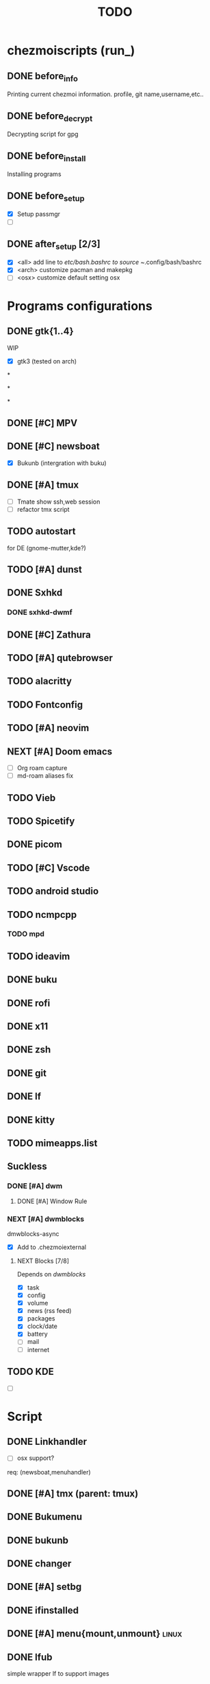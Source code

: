 #+TITLE: TODO
* chezmoiscripts (run_)
** DONE before_info
Printing current chezmoi information. profile, git name,username,etc..

** DONE before_decrypt
Decrypting script for gpg

** DONE before_install
Installing programs

** DONE before_setup
- [X] Setup passmgr
- [ ]

** DONE after_setup [2/3]
- [X] <all> add line to /etc/bash.bashrc to source ~/.config/bash/bashrc
- [X] <arch> customize pacman and makepkg
- [ ] <osx> customize default setting osx



* Programs configurations

** DONE gtk{1..4}

:PROPERTIES:
:CATEGORY: config
:END:
WIP
 - [X] gtk3  (tested on arch)

*

*

*
** DONE [#C] MPV

** DONE [#C] newsboat
- [X] Bukunb (intergration with buku)
** DONE [#A] tmux
- [ ] Tmate show ssh,web session
- [ ] refactor tmx script
** TODO autostart
for DE (gnome-mutter,kde?)
** TODO [#A] dunst
** DONE Sxhkd
*** DONE sxhkd-dwmf
** DONE [#C] Zathura
** TODO [#A] qutebrowser
** TODO alacritty
** TODO Fontconfig
** TODO [#A] neovim
** NEXT [#A] Doom emacs
- [ ] Org roam capture
- [ ] md-roam aliases fix
** TODO Vieb
** TODO Spicetify
** DONE picom
** TODO [#C] Vscode
** TODO android studio
** TODO ncmpcpp
*** TODO mpd 	
** TODO ideavim
** DONE buku
** DONE rofi
** DONE x11
** DONE zsh
** DONE git
** DONE lf
** DONE kitty
** TODO mimeapps.list
** Suckless
:PROPERTIES:
:CATEGORY: suckless
:END:
*** DONE [#A] dwm
:PROPERTIES:
:CATEGORY: dwm
:END:
**** DONE [#A] Window Rule
*** NEXT [#A] dwmblocks
dmwblocks-async
- [X] Add to .chezmoiexternal
**** NEXT Blocks [7/8]
Depends on [[dwmblocks]]
- [X] task
- [X] config
- [X] volume
- [X] news (rss feed)
- [X] packages
- [X] clock/date
- [X] battery
- [ ] mail
- [ ] internet
** TODO KDE
- [ ]
* Script
:PROPERTIES:
:CATEGORY: script
:END:

** DONE Linkhandler
- [ ] osx support?
req: (newsboat,menuhandler)
** DONE [#A] tmx (parent: tmux)
** DONE Bukumenu
** DONE bukunb
** DONE changer
** DONE [#A] setbg
** DONE ifinstalled
** DONE [#A] menu{mount,unmount} :linux:
** DONE lfub
simple wrapper lf to support images
** DONE menuhandler
** DONE menupass
req: SUDO_ASKPASS
** DONE setbg
used by: lf,xinitrc,
** DONE shortcuts
** DONE tmx
** DONE sysact
** DONE remaps
- Linux only
** DONE rotdir
req: sxiv
** DONE mpvhist
** TODO [#A] Devour (swallowing)
** DONE maimpick
maim screenshoot
** DONE compiler
** DONE xep
Xephy wrapper
** DONE [#A] menurecord
- [ ] Record Internal Audio
** TODO [#B] subdl
download subittiles through subscene
** TODO [#B] flix
script to watch torrent movies on mpv
** TODO Displayselect
** DONE camtog
** TODO otp
pass-otp
** DONE Texclear
** DONE bake
backup gpg
** TODO menuopen
** TODO Lit
Traverse to my book directory

** TODO qsetup
setup various programs:
- [ ] virtualbox
- [ ] anbox
- [ ] qemu
- [ ] doom emacs
- [ ] spicetify
* local/share
** applications
- [ ] default apps
** TODO Text.desktop
* IMP
- [ ] Wayland setup?
- [ ] git need to be installed before run chezmoi otherwise you have to rerun scripts
  sol1: create preinstall script ?
- [ ] Xorg?
- [ ] fix xbacklight popOS
- [ ] chezmoidata
  - [ ] add font size depends on screen resolutions?
- [ ] Testing on macOS
